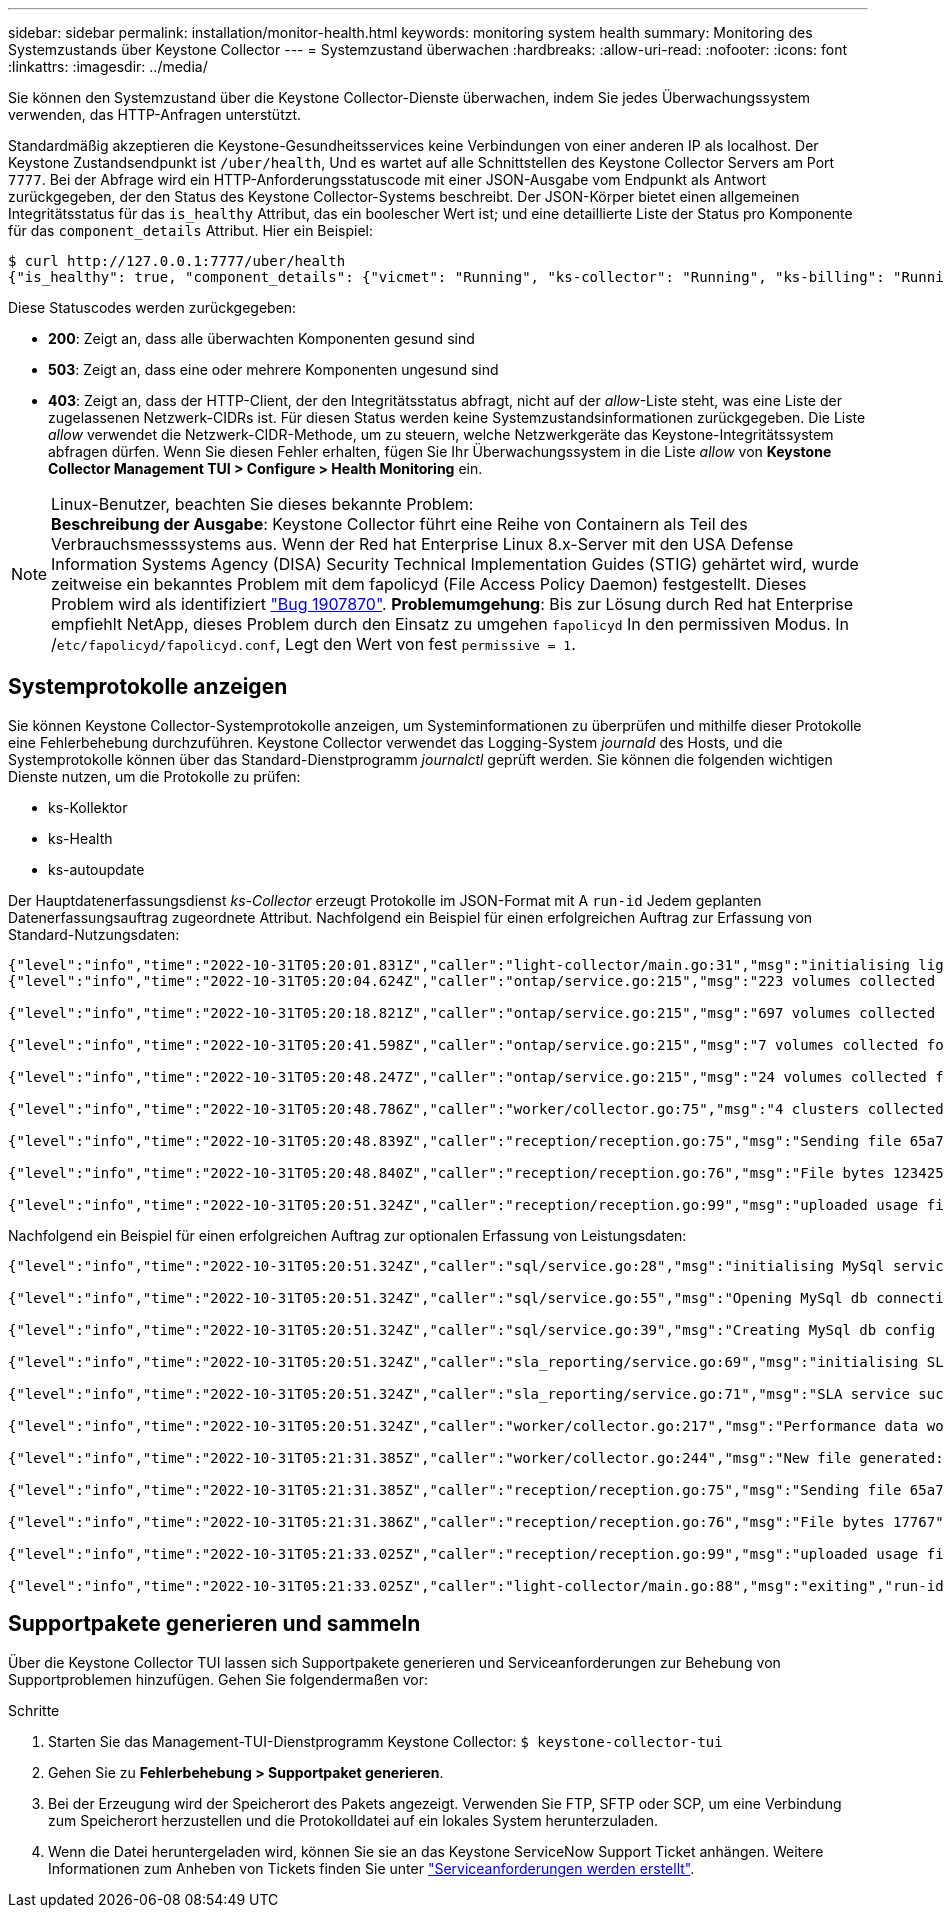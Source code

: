 ---
sidebar: sidebar 
permalink: installation/monitor-health.html 
keywords: monitoring system health 
summary: Monitoring des Systemzustands über Keystone Collector 
---
= Systemzustand überwachen
:hardbreaks:
:allow-uri-read: 
:nofooter: 
:icons: font
:linkattrs: 
:imagesdir: ../media/


[role="lead"]
Sie können den Systemzustand über die Keystone Collector-Dienste überwachen, indem Sie jedes Überwachungssystem verwenden, das HTTP-Anfragen unterstützt.

Standardmäßig akzeptieren die Keystone-Gesundheitsservices keine Verbindungen von einer anderen IP als localhost. Der Keystone Zustandsendpunkt ist `/uber/health`, Und es wartet auf alle Schnittstellen des Keystone Collector Servers am Port `7777`. Bei der Abfrage wird ein HTTP-Anforderungsstatuscode mit einer JSON-Ausgabe vom Endpunkt als Antwort zurückgegeben, der den Status des Keystone Collector-Systems beschreibt. Der JSON-Körper bietet einen allgemeinen Integritätsstatus für das `is_healthy` Attribut, das ein boolescher Wert ist; und eine detaillierte Liste der Status pro Komponente für das `component_details` Attribut. Hier ein Beispiel:

[listing]
----
$ curl http://127.0.0.1:7777/uber/health
{"is_healthy": true, "component_details": {"vicmet": "Running", "ks-collector": "Running", "ks-billing": "Running", "chronyd": "Running"}}
----
Diese Statuscodes werden zurückgegeben:

* *200*: Zeigt an, dass alle überwachten Komponenten gesund sind
* *503*: Zeigt an, dass eine oder mehrere Komponenten ungesund sind
* *403*: Zeigt an, dass der HTTP-Client, der den Integritätsstatus abfragt, nicht auf der _allow_-Liste steht, was eine Liste der zugelassenen Netzwerk-CIDRs ist. Für diesen Status werden keine Systemzustandsinformationen zurückgegeben. Die Liste _allow_ verwendet die Netzwerk-CIDR-Methode, um zu steuern, welche Netzwerkgeräte das Keystone-Integritätssystem abfragen dürfen. Wenn Sie diesen Fehler erhalten, fügen Sie Ihr Überwachungssystem in die Liste _allow_ von *Keystone Collector Management TUI > Configure > Health Monitoring* ein.


.Linux-Benutzer, beachten Sie dieses bekannte Problem:

NOTE: *Beschreibung der Ausgabe*: Keystone Collector führt eine Reihe von Containern als Teil des Verbrauchsmesssystems aus. Wenn der Red hat Enterprise Linux 8.x-Server mit den USA Defense Information Systems Agency (DISA) Security Technical Implementation Guides (STIG) gehärtet wird, wurde zeitweise ein bekanntes Problem mit dem fapolicyd (File Access Policy Daemon) festgestellt. Dieses Problem wird als identifiziert link:https://bugzilla.redhat.com/show_bug.cgi?id=1907870["Bug 1907870"^]. *Problemumgehung*: Bis zur Lösung durch Red hat Enterprise empfiehlt NetApp, dieses Problem durch den Einsatz zu umgehen `fapolicyd` In den permissiven Modus. In /`etc/fapolicyd/fapolicyd.conf`, Legt den Wert von fest `permissive = 1`.



== Systemprotokolle anzeigen

Sie können Keystone Collector-Systemprotokolle anzeigen, um Systeminformationen zu überprüfen und mithilfe dieser Protokolle eine Fehlerbehebung durchzuführen. Keystone Collector verwendet das Logging-System _journald_ des Hosts, und die Systemprotokolle können über das Standard-Dienstprogramm _journalctl_ geprüft werden. Sie können die folgenden wichtigen Dienste nutzen, um die Protokolle zu prüfen:

* ks-Kollektor
* ks-Health
* ks-autoupdate


Der Hauptdatenerfassungsdienst _ks-Collector_ erzeugt Protokolle im JSON-Format mit A `run-id` Jedem geplanten Datenerfassungsauftrag zugeordnete Attribut. Nachfolgend ein Beispiel für einen erfolgreichen Auftrag zur Erfassung von Standard-Nutzungsdaten:

[listing]
----
{"level":"info","time":"2022-10-31T05:20:01.831Z","caller":"light-collector/main.go:31","msg":"initialising light collector with run-id cdflm0f74cgphgfon8cg","run-id":"cdflm0f74cgphgfon8cg"}
{"level":"info","time":"2022-10-31T05:20:04.624Z","caller":"ontap/service.go:215","msg":"223 volumes collected for cluster a2049dd4-bfcf-11ec-8500-00505695ce60","run-id":"cdflm0f74cgphgfon8cg"}

{"level":"info","time":"2022-10-31T05:20:18.821Z","caller":"ontap/service.go:215","msg":"697 volumes collected for cluster 909cbacc-bfcf-11ec-8500-00505695ce60","run-id":"cdflm0f74cgphgfon8cg"}

{"level":"info","time":"2022-10-31T05:20:41.598Z","caller":"ontap/service.go:215","msg":"7 volumes collected for cluster f7b9a30c-55dc-11ed-9c88-005056b3d66f","run-id":"cdflm0f74cgphgfon8cg"}

{"level":"info","time":"2022-10-31T05:20:48.247Z","caller":"ontap/service.go:215","msg":"24 volumes collected for cluster a9e2dcff-ab21-11ec-8428-00a098ad3ba2","run-id":"cdflm0f74cgphgfon8cg"}

{"level":"info","time":"2022-10-31T05:20:48.786Z","caller":"worker/collector.go:75","msg":"4 clusters collected","run-id":"cdflm0f74cgphgfon8cg"}

{"level":"info","time":"2022-10-31T05:20:48.839Z","caller":"reception/reception.go:75","msg":"Sending file 65a71542-cb4d-bdb2-e9a7-a826be4fdcb7_1667193648.tar.gz type=ontap to reception","run-id":"cdflm0f74cgphgfon8cg"}

{"level":"info","time":"2022-10-31T05:20:48.840Z","caller":"reception/reception.go:76","msg":"File bytes 123425","run-id":"cdflm0f74cgphgfon8cg"}

{"level":"info","time":"2022-10-31T05:20:51.324Z","caller":"reception/reception.go:99","msg":"uploaded usage file to reception with status 201 Created","run-id":"cdflm0f74cgphgfon8cg"}
----
Nachfolgend ein Beispiel für einen erfolgreichen Auftrag zur optionalen Erfassung von Leistungsdaten:

[listing]
----
{"level":"info","time":"2022-10-31T05:20:51.324Z","caller":"sql/service.go:28","msg":"initialising MySql service at 10.128.114.214"}

{"level":"info","time":"2022-10-31T05:20:51.324Z","caller":"sql/service.go:55","msg":"Opening MySql db connection at server 10.128.114.214"}

{"level":"info","time":"2022-10-31T05:20:51.324Z","caller":"sql/service.go:39","msg":"Creating MySql db config object"}

{"level":"info","time":"2022-10-31T05:20:51.324Z","caller":"sla_reporting/service.go:69","msg":"initialising SLA service"}

{"level":"info","time":"2022-10-31T05:20:51.324Z","caller":"sla_reporting/service.go:71","msg":"SLA service successfully initialised"}

{"level":"info","time":"2022-10-31T05:20:51.324Z","caller":"worker/collector.go:217","msg":"Performance data would be collected for timerange: 2022-10-31T10:24:52~2022-10-31T10:29:52"}

{"level":"info","time":"2022-10-31T05:21:31.385Z","caller":"worker/collector.go:244","msg":"New file generated: 65a71542-cb4d-bdb2-e9a7-a826be4fdcb7_1667193651.tar.gz"}

{"level":"info","time":"2022-10-31T05:21:31.385Z","caller":"reception/reception.go:75","msg":"Sending file 65a71542-cb4d-bdb2-e9a7-a826be4fdcb7_1667193651.tar.gz type=ontap-perf to reception","run-id":"cdflm0f74cgphgfon8cg"}

{"level":"info","time":"2022-10-31T05:21:31.386Z","caller":"reception/reception.go:76","msg":"File bytes 17767","run-id":"cdflm0f74cgphgfon8cg"}

{"level":"info","time":"2022-10-31T05:21:33.025Z","caller":"reception/reception.go:99","msg":"uploaded usage file to reception with status 201 Created","run-id":"cdflm0f74cgphgfon8cg"}

{"level":"info","time":"2022-10-31T05:21:33.025Z","caller":"light-collector/main.go:88","msg":"exiting","run-id":"cdflm0f74cgphgfon8cg"}
----


== Supportpakete generieren und sammeln

Über die Keystone Collector TUI lassen sich Supportpakete generieren und Serviceanforderungen zur Behebung von Supportproblemen hinzufügen. Gehen Sie folgendermaßen vor:

.Schritte
. Starten Sie das Management-TUI-Dienstprogramm Keystone Collector:
`$ keystone-collector-tui`
. Gehen Sie zu *Fehlerbehebung > Supportpaket generieren*.image:tui-sup-bundl.png[""]
. Bei der Erzeugung wird der Speicherort des Pakets angezeigt. Verwenden Sie FTP, SFTP oder SCP, um eine Verbindung zum Speicherort herzustellen und die Protokolldatei auf ein lokales System herunterzuladen.image:tui-sup-bundl-2.png[""]
. Wenn die Datei heruntergeladen wird, können Sie sie an das Keystone ServiceNow Support Ticket anhängen. Weitere Informationen zum Anheben von Tickets finden Sie unter link:../concepts/gssc.html["Serviceanforderungen werden erstellt"].

